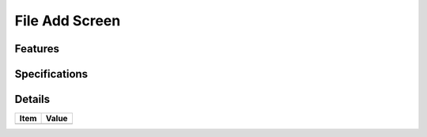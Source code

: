 ===============
File Add Screen
===============

Features
========


Specifications
===============


Details
=======

=====================   =================================
Item                    Value
=====================   =================================
=====================   =================================
